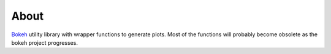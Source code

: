 About
=====

`Bokeh <http://bokeh.pydata.org/en/latest/>`_ utility library with
wrapper functions to generate plots. Most of the functions will
probably become obsolete as the bokeh project progresses.
